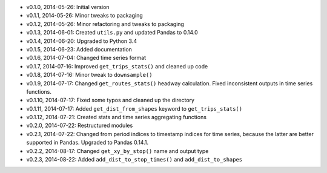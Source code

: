 - v0.1.0, 2014-05-26: Initial version
- v0.1.1, 2014-05-26: Minor tweaks to packaging
- v0.1.2, 2014-05-26: Minor refactoring and tweaks to packaging
- v0.1.3, 2014-06-01: Created ``utils.py`` and updated Pandas to 0.14.0
- v0.1.4, 2014-06-20: Upgraded to Python 3.4
- v0.1.5, 2014-06-23: Added documentation
- v0.1.6, 2014-07-04: Changed time series format
- v0.1.7, 2014-07-16: Improved ``get_trips_stats()`` and cleaned up code
- v0.1.8, 2014-07-16: Minor tweak to ``downsample()``
- v0.1.9, 2014-07-17: Changed ``get_routes_stats()`` headway calculation. Fixed inconsistent outputs in time series functions.
- v0.1.10, 2014-07-17: Fixed some typos and cleaned up the directory
- v0.1.11, 2014-07-17: Added ``get_dist_from_shapes`` keyword to ``get_trips_stats()`` 
- v0.1.12, 2014-07-21: Created stats and time series aggregating functions
- v0.2.0, 2014-07-22: Restructured modules 
- v0.2.1, 2014-07-22: Changed from period indices to timestamp indices for time series, because the latter are better supported in Pandas. Upgraded to Pandas 0.14.1.
- v0.2.2, 2014-08-17: Changed ``get_xy_by_stop()`` name and output type
- v0.2.3, 2014-08-22: Added ``add_dist_to_stop_times()`` and ``add_dist_to_shapes``
